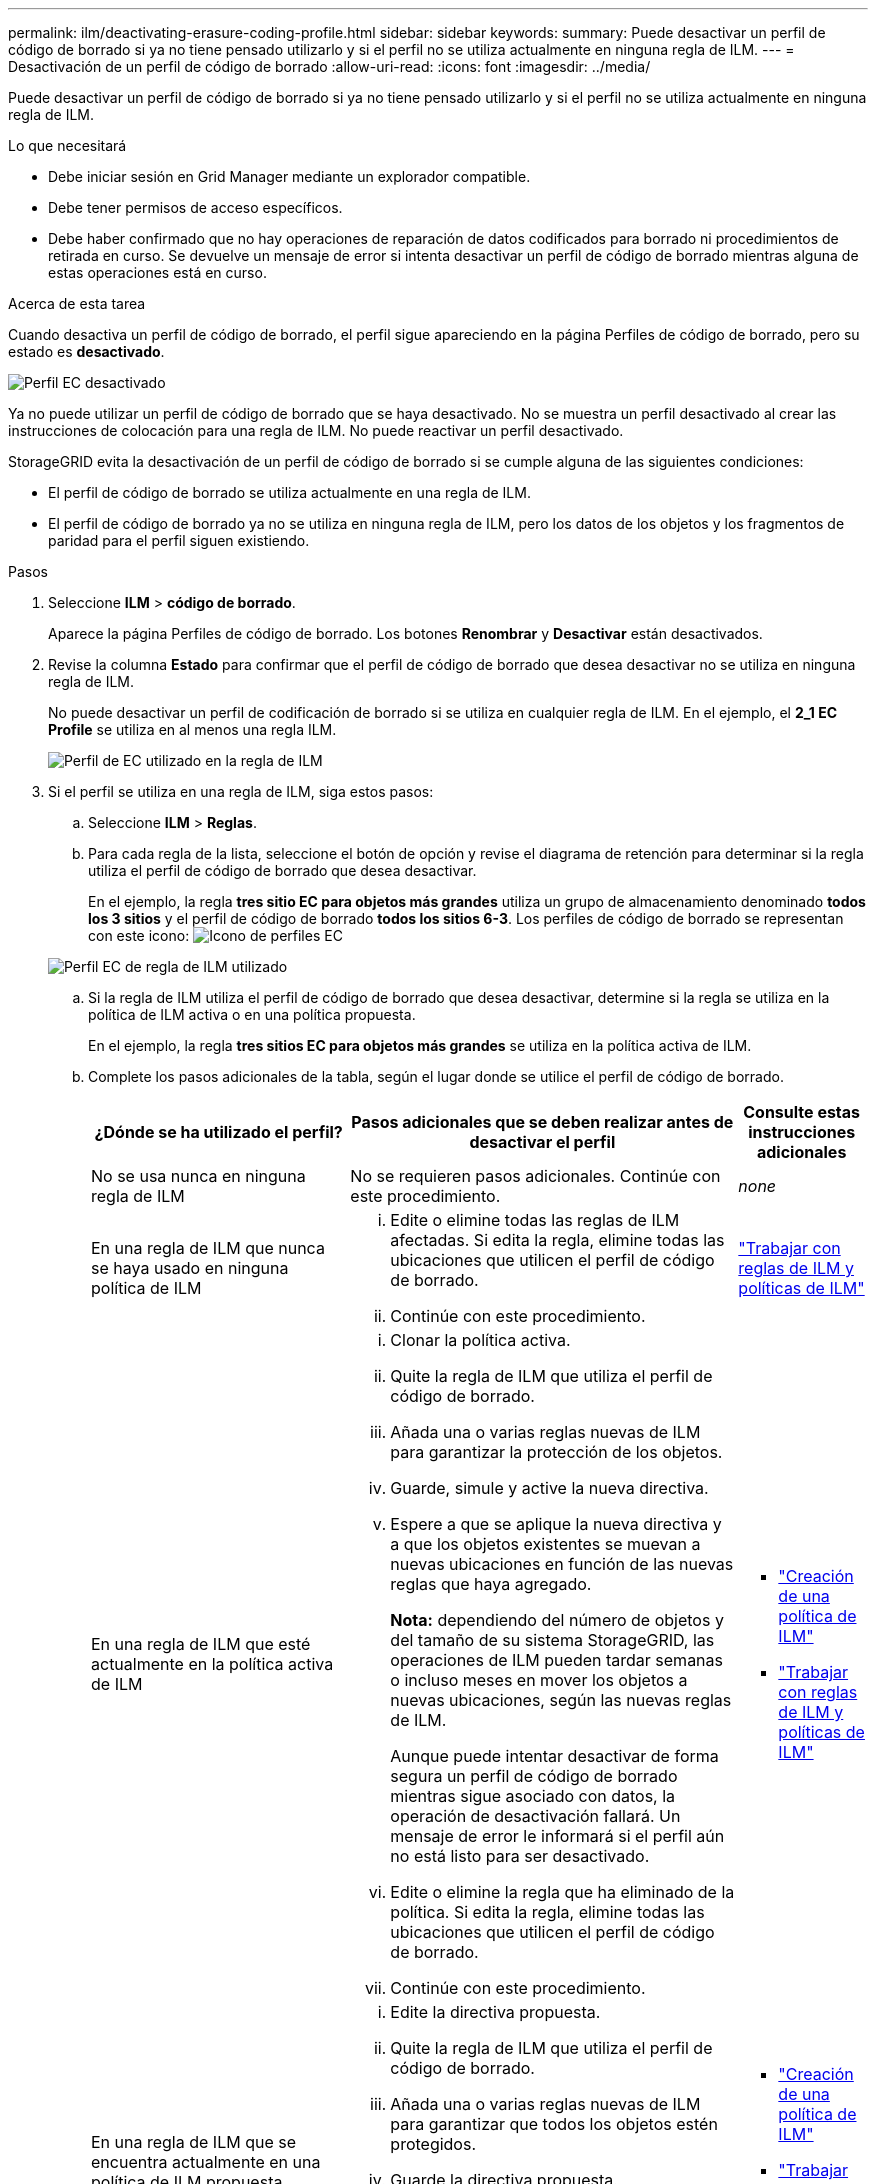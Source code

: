 ---
permalink: ilm/deactivating-erasure-coding-profile.html 
sidebar: sidebar 
keywords:  
summary: Puede desactivar un perfil de código de borrado si ya no tiene pensado utilizarlo y si el perfil no se utiliza actualmente en ninguna regla de ILM. 
---
= Desactivación de un perfil de código de borrado
:allow-uri-read: 
:icons: font
:imagesdir: ../media/


[role="lead"]
Puede desactivar un perfil de código de borrado si ya no tiene pensado utilizarlo y si el perfil no se utiliza actualmente en ninguna regla de ILM.

.Lo que necesitará
* Debe iniciar sesión en Grid Manager mediante un explorador compatible.
* Debe tener permisos de acceso específicos.
* Debe haber confirmado que no hay operaciones de reparación de datos codificados para borrado ni procedimientos de retirada en curso. Se devuelve un mensaje de error si intenta desactivar un perfil de código de borrado mientras alguna de estas operaciones está en curso.


.Acerca de esta tarea
Cuando desactiva un perfil de código de borrado, el perfil sigue apareciendo en la página Perfiles de código de borrado, pero su estado es *desactivado*.

image::../media/deactivated_ec_profile.png[Perfil EC desactivado]

Ya no puede utilizar un perfil de código de borrado que se haya desactivado. No se muestra un perfil desactivado al crear las instrucciones de colocación para una regla de ILM. No puede reactivar un perfil desactivado.

StorageGRID evita la desactivación de un perfil de código de borrado si se cumple alguna de las siguientes condiciones:

* El perfil de código de borrado se utiliza actualmente en una regla de ILM.
* El perfil de código de borrado ya no se utiliza en ninguna regla de ILM, pero los datos de los objetos y los fragmentos de paridad para el perfil siguen existiendo.


.Pasos
. Seleccione *ILM* > *código de borrado*.
+
Aparece la página Perfiles de código de borrado. Los botones *Renombrar* y *Desactivar* están desactivados.

. Revise la columna *Estado* para confirmar que el perfil de código de borrado que desea desactivar no se utiliza en ninguna regla de ILM.
+
No puede desactivar un perfil de codificación de borrado si se utiliza en cualquier regla de ILM. En el ejemplo, el *2_1 EC Profile* se utiliza en al menos una regla ILM.

+
image::../media/ec_profile_used_in_ilm_rule.png[Perfil de EC utilizado en la regla de ILM]

. Si el perfil se utiliza en una regla de ILM, siga estos pasos:
+
.. Seleccione *ILM* > *Reglas*.
.. Para cada regla de la lista, seleccione el botón de opción y revise el diagrama de retención para determinar si la regla utiliza el perfil de código de borrado que desea desactivar.
+
En el ejemplo, la regla *tres sitio EC para objetos más grandes* utiliza un grupo de almacenamiento denominado *todos los 3 sitios* y el perfil de código de borrado *todos los sitios 6-3*. Los perfiles de código de borrado se representan con este icono: image:../media/icon_nms_erasure_coded.gif["Icono de perfiles EC"]

+
image::../media/ilm_rule_ec_profile_used.png[Perfil EC de regla de ILM utilizado]

.. Si la regla de ILM utiliza el perfil de código de borrado que desea desactivar, determine si la regla se utiliza en la política de ILM activa o en una política propuesta.
+
En el ejemplo, la regla *tres sitios EC para objetos más grandes* se utiliza en la política activa de ILM.

.. Complete los pasos adicionales de la tabla, según el lugar donde se utilice el perfil de código de borrado.
+
[cols="2a,3a,1a"]
|===
| ¿Dónde se ha utilizado el perfil? | Pasos adicionales que se deben realizar antes de desactivar el perfil | Consulte estas instrucciones adicionales 


 a| 
No se usa nunca en ninguna regla de ILM
 a| 
No se requieren pasos adicionales. Continúe con este procedimiento.
 a| 
_none_



 a| 
En una regla de ILM que nunca se haya usado en ninguna política de ILM
 a| 
... Edite o elimine todas las reglas de ILM afectadas. Si edita la regla, elimine todas las ubicaciones que utilicen el perfil de código de borrado.
... Continúe con este procedimiento.

 a| 
link:working-with-ilm-rules-and-ilm-policies.html["Trabajar con reglas de ILM y políticas de ILM"]



 a| 
En una regla de ILM que esté actualmente en la política activa de ILM
 a| 
... Clonar la política activa.
... Quite la regla de ILM que utiliza el perfil de código de borrado.
... Añada una o varias reglas nuevas de ILM para garantizar la protección de los objetos.
... Guarde, simule y active la nueva directiva.
... Espere a que se aplique la nueva directiva y a que los objetos existentes se muevan a nuevas ubicaciones en función de las nuevas reglas que haya agregado.
+
*Nota:* dependiendo del número de objetos y del tamaño de su sistema StorageGRID, las operaciones de ILM pueden tardar semanas o incluso meses en mover los objetos a nuevas ubicaciones, según las nuevas reglas de ILM.

+
Aunque puede intentar desactivar de forma segura un perfil de código de borrado mientras sigue asociado con datos, la operación de desactivación fallará. Un mensaje de error le informará si el perfil aún no está listo para ser desactivado.

... Edite o elimine la regla que ha eliminado de la política. Si edita la regla, elimine todas las ubicaciones que utilicen el perfil de código de borrado.
... Continúe con este procedimiento.

 a| 
*** link:creating-ilm-policy.html["Creación de una política de ILM"]
*** link:working-with-ilm-rules-and-ilm-policies.html["Trabajar con reglas de ILM y políticas de ILM"]




 a| 
En una regla de ILM que se encuentra actualmente en una política de ILM propuesta
 a| 
... Edite la directiva propuesta.
... Quite la regla de ILM que utiliza el perfil de código de borrado.
... Añada una o varias reglas nuevas de ILM para garantizar que todos los objetos estén protegidos.
... Guarde la directiva propuesta.
... Edite o elimine la regla que ha eliminado de la política. Si edita la regla, elimine todas las ubicaciones que utilicen el perfil de código de borrado.
... Continúe con este procedimiento.

 a| 
*** link:creating-ilm-policy.html["Creación de una política de ILM"]
*** link:working-with-ilm-rules-and-ilm-policies.html["Trabajar con reglas de ILM y políticas de ILM"]




 a| 
En una regla de ILM que está en una política histórica de ILM
 a| 
... Edite o elimine la regla. Si edita la regla, elimine todas las ubicaciones que utilicen el perfil de código de borrado. (La regla aparecerá ahora como una regla histórica en la política histórica.)
... Continúe con este procedimiento.

 a| 
*** link:working-with-ilm-rules-and-ilm-policies.html["Trabajar con reglas de ILM y políticas de ILM"]


|===
.. Actualice la página Perfiles de código de borrado para asegurarse de que el perfil no se utilice en una regla de ILM.


. Si el perfil no se utiliza en una regla de ILM, seleccione el botón de opción y seleccione *Desactivar*.
+
Aparece el cuadro de diálogo Desactivar perfil de EC.

+
image::../media/deactivate_ec_profile_confirmation.png[Desactivar la confirmación de perfil de EC]

. Si está seguro de que desea desactivar el perfil, seleccione *Desactivar*.
+
** Si StorageGRID puede desactivar el perfil de código de borrado, su estado será *desactivado*. Ya no puede seleccionar este perfil para ninguna regla de ILM.
** Si StorageGRID no puede desactivar el perfil, aparecerá un mensaje de error. Por ejemplo, aparece un mensaje de error si los datos del objeto siguen asociados a este perfil. Es posible que deba esperar varias semanas antes de volver a intentar el proceso de desactivación.



